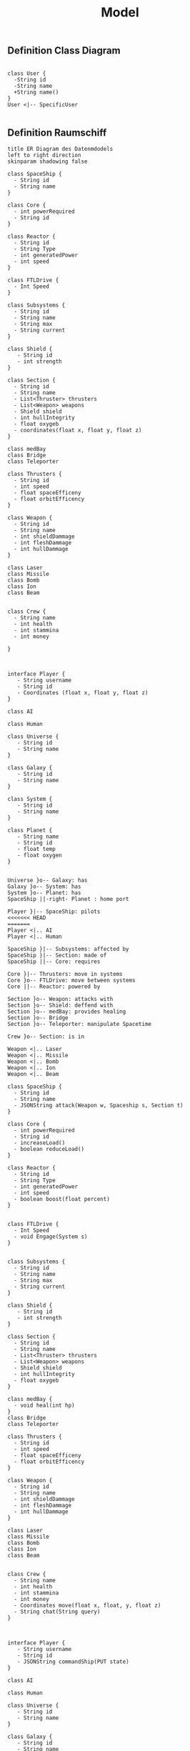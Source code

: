 #+TITLE: Model

** Definition Class Diagram
#+BEGIN_SRC plantuml :file example.svg

class User {
  -String id
  -String name
  +String name()
}
User <|-- SpecificUser

#+END_SRC

#+RESULTS:
[[file:example.svg]]

** Definition Raumschiff
#+BEGIN_SRC plantuml :file ERDiagram.png
title ER Diagram des Datenmdodels
left to right direction
skinparam shadowing false

class SpaceShip {
  - String id
  - String name
}

class Core {
  - int powerRequired
  - String id
}

class Reactor {
  - String id
  - String Type
  - int generatedPower
  - int speed
}

class FTLDrive {
  - Int Speed
}

class Subsystems {
  - String id
  - String name
  - String max
  - String current
}

class Shield {
   - String id
   - int strength
}

class Section {
  - String id
  - String name
  - List<Thruster> thrusters
  - List<Weapon> weapons
  - Shield shield
  - int hullIntegrity
  - float oxygeb
  - coordinates(float x, float y, float z)
}

class medBay
class Bridge
class Teleporter

class Thrusters {
  - String id
  - int speed
  - float spaceEfficeny
  - float orbitEfficency
}

class Weapon {
  - String id
  - String name
  - int shieldDammage
  - int fleshDammage
  - int hullDammage
}

class Laser
class Missile
class Bomb
class Ion
class Beam


class Crew {
  - String name
  - int health
  - int stammina
  - int money

}



interface Player {
   - String username
   - String id
   - Coordinates (float x, float y, float z)
}

class AI

class Human

class Universe {
   - String id
   - String name
}

class Galaxy {
   - String id
   - String name
}

class System {
   - String id
   - String name
}

class Planet {
   - String name
   - String id
   - float temp
   - float oxygen
}


Universe }o-- Galaxy: has
Galaxy }o-- System: has
System }o-- Planet: has
SpaceShip ||-right- Planet : home port

Player }|-- SpaceShip: pilots
<<<<<<< HEAD
=======
Player <|.. AI
Player <|.. Human

SpaceShip }|-- Subsystems: affected by
SpaceShip }|-- Section: made of
SpaceShip ||-- Core: requires

Core }|-- Thrusters: move in systems
Core }o-- FTLDrive: move between systems
Core ||-- Reactor: powered by

Section }o-- Weapon: attacks with
Section }o-- Shield: deffend with
Section }o-- medBay: provides healing
Section }o-- Bridge
Section }o-- Teleporter: manipulate Spacetime

Crew }o-- Section: is in

Weapon <|.. Laser
Weapon <|.. Missile
Weapon <|.. Bomb
Weapon <|.. Ion
Weapon <|.. Beam
#+END_SRC

#+RESULTS:
[[file:ERDiagram.png]]

#+BEGIN_SRC plantuml :file raumschiff.png
class SpaceShip {
  - String id
  - String name
  - JSONString attack(Weapon w, Spaceship s, Section t)
}

class Core {
  - int powerRequired
  - String id
  - increaseLoad()
  - boolean reduceLoad()
}

class Reactor {
  - String id
  - String Type
  - int generatedPower
  - int speed
  - boolean boost(float percent)
}


class FTLDrive {
  - Int Speed
  - void Engage(System s)
}


class Subsystems {
  - String id
  - String name
  - String max
  - String current
}

class Shield {
   - String id
   - int strength
}

class Section {
  - String id
  - String name
  - List<Thruster> thrusters
  - List<Weapon> weapons
  - Shield shield
  - int hullIntegrity
  - float oxygeb
}

class medBay {
  - void heal(int hp)
}
class Bridge
class Teleporter

class Thrusters {
  - String id
  - int speed
  - float spaceEfficeny
  - float orbitEfficency
}

class Weapon {
  - String id
  - String name
  - int shieldDammage
  - int fleshDammage
  - int hullDammage
}

class Laser
class Missile
class Bomb
class Ion
class Beam


class Crew {
  - String name
  - int health
  - int stammina
  - int money
  - Coordinates move(float x, float, y, float z)
  - String chat(String query)
}



interface Player {
   - String username
   - String id
   - JSONString commandShip(PUT state)
}

class AI

class Human

class Universe {
   - String id
   - String name
}

class Galaxy {
   - String id
   - String name
}

class System {
   - String id
   - String name
}

class Planet {
   - String name
   - String id
   - float temp
   - float oxygen
}


Universe }o-- Galaxy: has
Galaxy }o-- System: has
System }o-- Planet: has
SpaceShip ||-right- Planet : home port

Player }|-- SpaceShip: pilots
>>>>>>> feature/openapiSwagger
Player <|.up. AI
Player <|.up. Human

SpaceShip }|-- Subsystems: affected by
SpaceShip }|-- Section: made of
SpaceShip ||-- Core: requires

Core }|-- Thrusters: move in systems
Core }o-- FTLDrive: move between systems
Core ||-- Reactor: powered by

Section }o-- Weapon: attacks with
Section }o-- Shield: deffend with
Section }o-- medBay: provides healing
Section }o-- Bridge
Section }o-- Teleporter: manipulate Spacetime

Crew }o-- Section: is in

Weapon <|.. Laser
Weapon <|.. Missile
Weapon <|.. Bomb
Weapon <|.. Ion
Weapon <|.. Beam

#+END_SRC

#+RESULTS:
[[file:raumschiff.png]]
<<<<<<< HEAD

#+BEGIN_SRC plantuml :file raumschiff.png
class SpaceShip {
  - String id
  - String name
  - JSONString attack(Weapon w, Spaceship s, Section t)
}

class Core {
  - int powerRequired
  - String id
  - increaseLoad()
  - boolean reduceLoad()
}

class Reactor {
  - String id
  - String Type
  - int generatedPower
  - int speed
  - boolean boost(float percent)
}


class FTLDrive {
  - Int Speed
  - void Engage(System s)
}


class Subsystems {
  - String id
  - String name
  - String max
  - String current
}

class Shield {
   - String id
   - int strength
}

class Section {
  - String id
  - String name
  - List<Thruster> thrusters
  - List<Weapon> weapons
  - Shield shield
  - int hullIntegrity
  - float oxygeb
}

class medBay {
  - void heal(int hp)
}
class Bridge
class Teleporter

class Thrusters {
  - String id
  - int speed
  - float spaceEfficeny
  - float orbitEfficency
}

class Weapon {
  - String id
  - String name
  - int shieldDammage
  - int fleshDammage
  - int hullDammage
}

class Laser
class Missile
class Bomb
class Ion
class Beam


class Crew {
  - String name
  - int health
  - int stammina
  - int money
  - Coordinates move(float x, float, y, float z)
  - String chat(String query)
}



interface Player {
   - String username
   - String id
   - JSONString commandShip(PUT state)
}

class AI

class Human

class Universe {
   - String id
   - String name
}

class Galaxy {
   - String id
   - String name
}

class System {
   - String id
   - String name
}

class Planet {
   - String name
   - String id
   - float temp
   - float oxygen
}


Universe }o-- Galaxy: has
Galaxy }o-- System: has
System }o-- Planet: has
SpaceShip ||-right- Planet : home port

Player }|-- SpaceShip: pilots
Player <|.up. AI
Player <|.up. Human

SpaceShip }|-- Subsystems: affected by
SpaceShip }|-- Section: made of
SpaceShip ||-- Core: requires

Core }|-- Thrusters: move in systems
Core }o-- FTLDrive: move between systems
Core ||-- Reactor: powered by

Section }o-- Weapon: attacks with
Section }o-- Shield: deffend with
Section }o-- medBay: provides healing
Section }o-- Bridge
Section }o-- Teleporter: manipulate Spacetime

Crew }o-- Section: is in

Weapon <|.. Laser
Weapon <|.. Missile
Weapon <|.. Bomb
Weapon <|.. Ion
Weapon <|.. Beam

#+END_SRC

#+RESULTS:
[[file:raumschiff.png]]
=======
>>>>>>> feature/openapiSwagger

